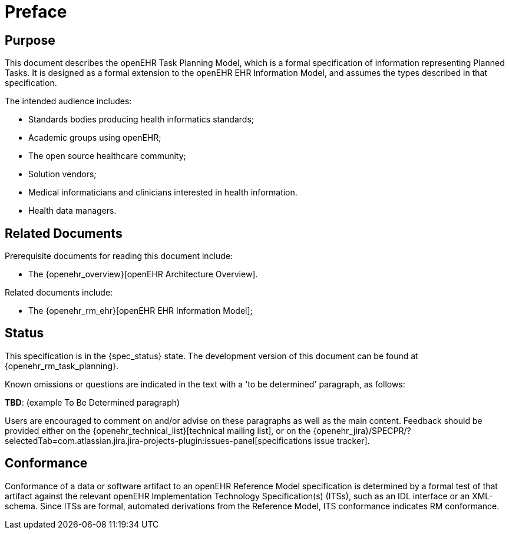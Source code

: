 = Preface

== Purpose

This document describes the openEHR Task Planning Model, which is a formal specification of information representing Planned Tasks. It is designed as a formal extension to the openEHR EHR Information Model, and assumes the types described in that specification.

The intended audience includes:

* Standards bodies producing health informatics standards;
* Academic groups using openEHR;
* The open source healthcare community;
* Solution vendors;
* Medical informaticians and clinicians interested in health information.
* Health data managers.

== Related Documents

Prerequisite documents for reading this document include:

* The {openehr_overview}[openEHR Architecture Overview].

Related documents include:

* The {openehr_rm_ehr}[openEHR EHR Information Model];

== Status

This specification is in the {spec_status} state. The development version of this document can be found at {openehr_rm_task_planning}.

Known omissions or questions are indicated in the text with a 'to be determined' paragraph, as follows:
[.tbd]
*TBD*: (example To Be Determined paragraph)

Users are encouraged to comment on and/or advise on these paragraphs as well as the main content.  Feedback should be provided either on the {openehr_technical_list}[technical mailing list], or on the {openehr_jira}/SPECPR/?selectedTab=com.atlassian.jira.jira-projects-plugin:issues-panel[specifications issue tracker].

== Conformance

Conformance of a data or software artifact to an openEHR Reference Model specification is determined by a formal test of that artifact against the relevant openEHR Implementation Technology Specification(s) (ITSs), such as an IDL interface or an XML-schema. Since ITSs are formal, automated derivations from the Reference Model, ITS conformance indicates RM conformance.

